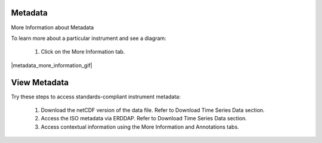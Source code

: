 .. _how-to-metadata:

########
Metadata
########

More Information about Metadata

To learn more about a particular instrument and see a diagram:

    #.  Click on the More Information tab.  
    
|metadata_more_information_gif|

.. _how-to-view-metadata:

#############
View Metadata
#############

Try these steps to access standards-compliant instrument metadata:

    #. Download the netCDF version of the data file. Refer to Download Time Series Data section.
    #. Access the ISO metadata via ERDDAP. Refer to Download Time Series Data section.
    #. Access contextual information using the More Information and Annotations tabs.

